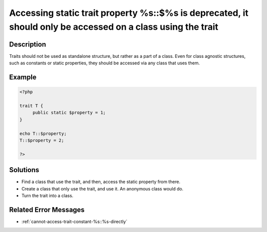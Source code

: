 .. _accessing-static-trait-property-%s::$%s-is-deprecated,-it-should-only-be-accessed-on-a-class-using-the-trait:

Accessing static trait property %s::$%s is deprecated, it should only be accessed on a class using the trait
------------------------------------------------------------------------------------------------------------
 
	.. meta::
		:description lang=en:
			Accessing static trait property %s::$%s is deprecated, it should only be accessed on a class using the trait: Traits should not be used as standalone structure, but rather as a part of a class.

Description
___________
 
Traits should not be used as standalone structure, but rather as a part of a class. Even for class agnostic structures, such as constants or static properties, they should be accessed via any class that uses them.

Example
_______

.. code-block:: php

   <?php
   
   trait T {
   	public static $property = 1;
   }
   
   echo T::$property;
   T::$property = 2;
   
   ?>

Solutions
_________

+ Find a class that use the trait, and then, access the static property from there.
+ Create a class that only use the trait, and use it. An anonymous class would do.
+ Turn the trait into a class.

Related Error Messages
______________________

+ :ref:`cannot-access-trait-constant-%s::%s-directly`
